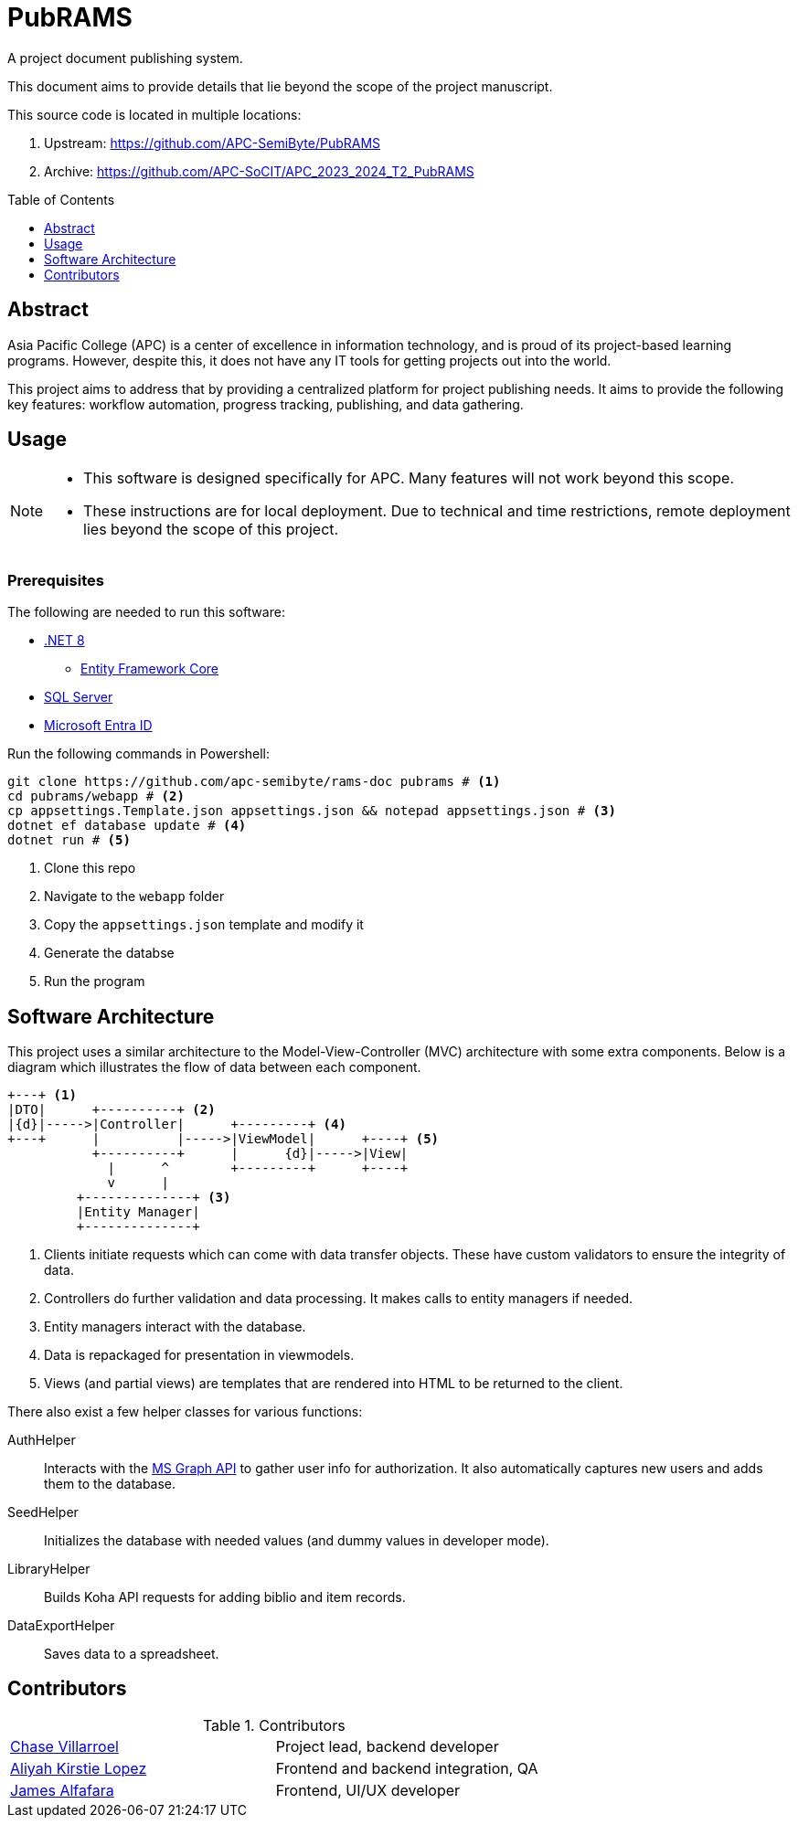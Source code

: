 = PubRAMS
:toc:
:toc-placement: macro

A project document publishing system.

This document aims to provide details that lie beyond the scope of the project manuscript.

This source code is located in multiple locations:

. Upstream: https://github.com/APC-SemiByte/PubRAMS[]
. Archive: https://github.com/APC-SoCIT/APC_2023_2024_T2_PubRAMS[]

toc::[]

== Abstract

Asia Pacific College (APC) is a center of excellence in information technology, and is proud of its project-based learning programs. However, despite this, it does not have any IT tools for getting projects out into the world.

This project aims to address that by providing a centralized platform for project publishing needs. It aims to provide the following key features: workflow automation, progress tracking, publishing, and data gathering.

== Usage

[NOTE]
====
* This software is designed specifically for APC. Many features will not work beyond this scope.
* These instructions are for local deployment. Due to technical and time restrictions, remote deployment lies beyond the scope of this project.
====

****
[discrete]
=== Prerequisites

The following are needed to run this software:

* https://dotnet.microsoft.com/en-us/download/dotnet/8.0[.NET 8]
** https://learn.microsoft.com/en-us/ef/core/cli/dotnet[Entity Framework Core]
* https://www.microsoft.com/en-us/sql-server/sql-server-downloads[SQL Server]
* https://learn.microsoft.com/en-us/entra/identity-platform/quickstart-web-app-dotnet-core-sign-in[Microsoft Entra ID]
****

Run the following commands in Powershell:

[source,powershell]
----
git clone https://github.com/apc-semibyte/rams-doc pubrams # <1>
cd pubrams/webapp # <2>
cp appsettings.Template.json appsettings.json && notepad appsettings.json # <3>
dotnet ef database update # <4>
dotnet run # <5>
----
<1> Clone this repo
<2> Navigate to the `webapp` folder
<3> Copy the `appsettings.json` template and modify it
<4> Generate the databse
<5> Run the program

== Software Architecture

This project uses a similar architecture to the Model-View-Controller (MVC) architecture with some extra components. Below is a diagram which illustrates the flow of data between each component.

....
+---+ <1>
|DTO|      +----------+ <2>
|{d}|----->|Controller|      +---------+ <4>
+---+      |          |----->|ViewModel|      +----+ <5>
           +----------+      |      {d}|----->|View|
             |      ^        +---------+      +----+
             v      |
         +--------------+ <3>
         |Entity Manager|
         +--------------+
....
<1> Clients initiate requests which can come with data transfer objects. These have custom validators to ensure the integrity of data.
<2> Controllers do further validation and data processing. It makes calls to entity managers if needed.
<3> Entity managers interact with the database.
<4> Data is repackaged for presentation in viewmodels.
<5> Views (and partial views) are templates that are rendered into HTML to be returned to the client.

There also exist a few helper classes for various functions:

AuthHelper::
Interacts with the https://learn.microsoft.com/en-us/graph/use-the-api[MS Graph API] to gather user info for authorization. It also automatically captures new users and adds them to the database.
SeedHelper::
Initializes the database with needed values (and dummy values in developer mode).
LibraryHelper::
Builds Koha API requests for adding biblio and item records.
DataExportHelper::
Saves data to a spreadsheet.

== Contributors

.Contributors
[cols="1,1"]
|===
|https://github.com/cgvillarroel[Chase Villarroel]
|Project lead, backend developer

|https://github.com/APCaclopez[Aliyah Kirstie Lopez]
|Frontend and backend integration, QA

|https://github.com/jamesalfafara[James Alfafara]
|Frontend, UI/UX developer
|===
